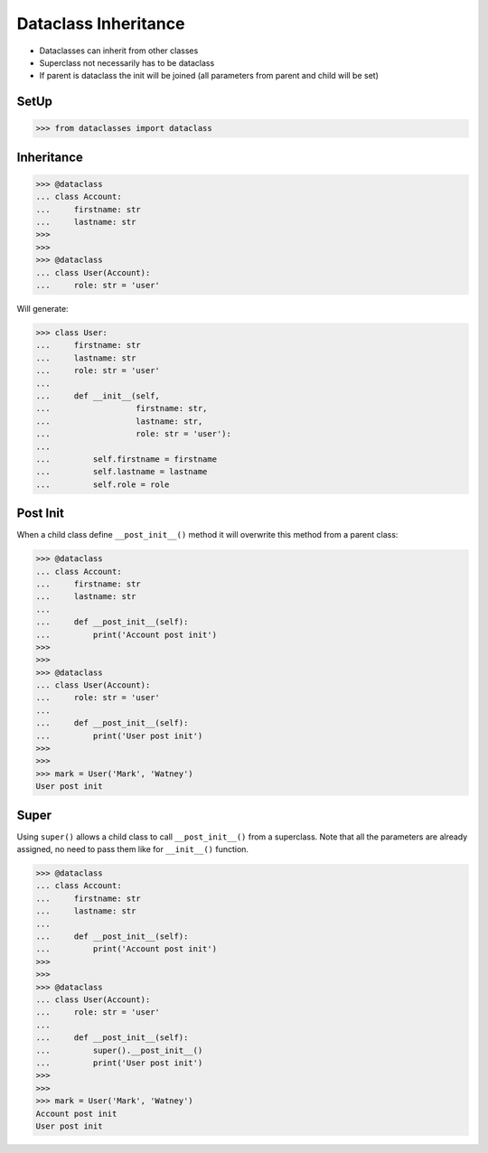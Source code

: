 Dataclass Inheritance
=====================
* Dataclasses can inherit from other classes
* Superclass not necessarily has to be dataclass
* If parent is dataclass the init will be joined
  (all parameters from parent and child will be set)


SetUp
-----
>>> from dataclasses import dataclass


Inheritance
-----------
>>> @dataclass
... class Account:
...     firstname: str
...     lastname: str
>>>
>>>
>>> @dataclass
... class User(Account):
...     role: str = 'user'

Will generate:

>>> class User:
...     firstname: str
...     lastname: str
...     role: str = 'user'
...
...     def __init__(self,
...                  firstname: str,
...                  lastname: str,
...                  role: str = 'user'):
...
...         self.firstname = firstname
...         self.lastname = lastname
...         self.role = role


Post Init
---------
When a child class define ``__post_init__()`` method it will overwrite
this method from a parent class:

>>> @dataclass
... class Account:
...     firstname: str
...     lastname: str
...
...     def __post_init__(self):
...         print('Account post init')
>>>
>>>
>>> @dataclass
... class User(Account):
...     role: str = 'user'
...
...     def __post_init__(self):
...         print('User post init')
>>>
>>>
>>> mark = User('Mark', 'Watney')
User post init


Super
-----
Using ``super()`` allows a child class to call ``__post_init__()`` from
a superclass. Note that all the parameters are already assigned, no need
to pass them like for ``__init__()`` function.

>>> @dataclass
... class Account:
...     firstname: str
...     lastname: str
...
...     def __post_init__(self):
...         print('Account post init')
>>>
>>>
>>> @dataclass
... class User(Account):
...     role: str = 'user'
...
...     def __post_init__(self):
...         super().__post_init__()
...         print('User post init')
>>>
>>>
>>> mark = User('Mark', 'Watney')
Account post init
User post init
